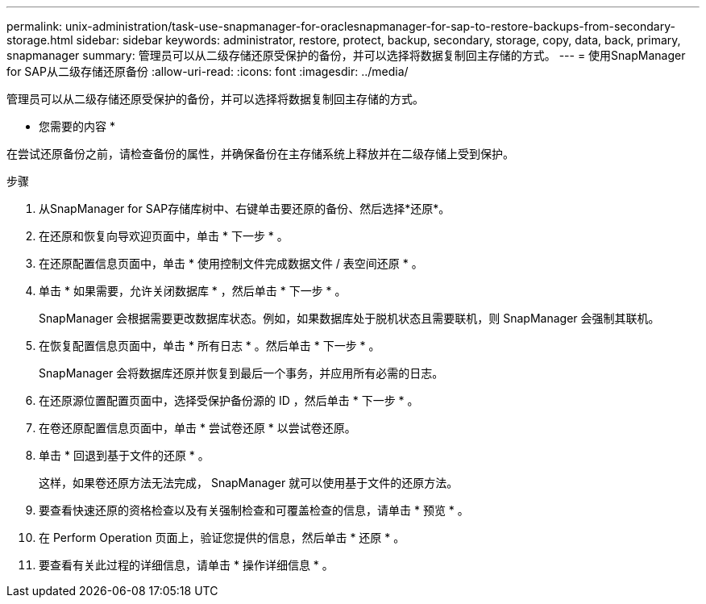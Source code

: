 ---
permalink: unix-administration/task-use-snapmanager-for-oraclesnapmanager-for-sap-to-restore-backups-from-secondary-storage.html 
sidebar: sidebar 
keywords: administrator, restore, protect, backup, secondary, storage, copy, data, back, primary, snapmanager 
summary: 管理员可以从二级存储还原受保护的备份，并可以选择将数据复制回主存储的方式。 
---
= 使用SnapManager for SAP从二级存储还原备份
:allow-uri-read: 
:icons: font
:imagesdir: ../media/


[role="lead"]
管理员可以从二级存储还原受保护的备份，并可以选择将数据复制回主存储的方式。

* 您需要的内容 *

在尝试还原备份之前，请检查备份的属性，并确保备份在主存储系统上释放并在二级存储上受到保护。

.步骤
. 从SnapManager for SAP存储库树中、右键单击要还原的备份、然后选择*还原*。
. 在还原和恢复向导欢迎页面中，单击 * 下一步 * 。
. 在还原配置信息页面中，单击 * 使用控制文件完成数据文件 / 表空间还原 * 。
. 单击 * 如果需要，允许关闭数据库 * ，然后单击 * 下一步 * 。
+
SnapManager 会根据需要更改数据库状态。例如，如果数据库处于脱机状态且需要联机，则 SnapManager 会强制其联机。

. 在恢复配置信息页面中，单击 * 所有日志 * 。然后单击 * 下一步 * 。
+
SnapManager 会将数据库还原并恢复到最后一个事务，并应用所有必需的日志。

. 在还原源位置配置页面中，选择受保护备份源的 ID ，然后单击 * 下一步 * 。
. 在卷还原配置信息页面中，单击 * 尝试卷还原 * 以尝试卷还原。
. 单击 * 回退到基于文件的还原 * 。
+
这样，如果卷还原方法无法完成， SnapManager 就可以使用基于文件的还原方法。

. 要查看快速还原的资格检查以及有关强制检查和可覆盖检查的信息，请单击 * 预览 * 。
. 在 Perform Operation 页面上，验证您提供的信息，然后单击 * 还原 * 。
. 要查看有关此过程的详细信息，请单击 * 操作详细信息 * 。

